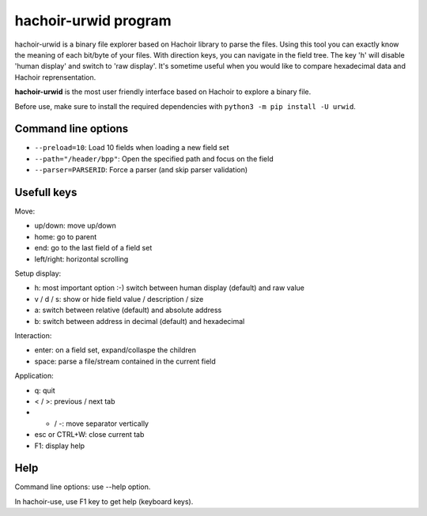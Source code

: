 .. _urwid:

+++++++++++++++++++++
hachoir-urwid program
+++++++++++++++++++++

hachoir-urwid is a binary file explorer based on Hachoir library to parse the
files. Using this tool you can exactly know the meaning of each bit/byte of
your files. With direction keys, you can navigate in the field tree. The key
'h' will disable 'human display' and switch to 'raw display'. It's sometime
useful when you would like to compare hexadecimal data and Hachoir
reprensentation.

**hachoir-urwid** is the most user friendly interface based on Hachoir to
explore a binary file.

Before use, make sure to install the required dependencies with ``python3 -m pip install -U urwid``.

.. image:: images/urwid.png
   :alt: hachoir-urwid screenshot (MP3 audio file)

Command line options
====================

* ``--preload=10``: Load 10 fields when loading a new field set
* ``--path="/header/bpp"``: Open the specified path and focus on the field
* ``--parser=PARSERID``: Force a parser (and skip parser validation)


Usefull keys
============

Move:

* up/down: move up/down
* home: go to parent
* end: go to the last field of a field set
* left/right: horizontal scrolling

Setup display:

* h: most important option :-) switch between human display (default) and raw value
* v / d / s: show or hide field value / description / size
* a: switch between relative (default) and absolute address
* b: switch between address in decimal (default) and hexadecimal

Interaction:

* enter: on a field set, expand/collaspe the children
* space: parse a file/stream contained in the current field

Application:

* q: quit
* < / >: previous / next tab
* + / -: move separator vertically
* esc or CTRL+W: close current tab
* F1: display help


Help
====

Command line options: use --help option.

In hachoir-use, use F1 key to get help (keyboard keys).
